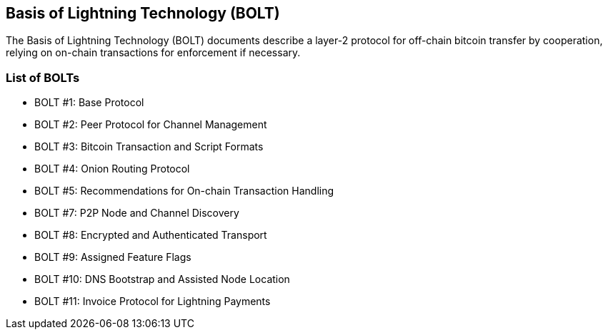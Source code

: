 ////
Source: https://github.com/lightningnetwork/lightning-rfc/blob/master/00-introduction.md
License: CC-BY
Added By: @aantonop
////


== Basis of Lightning Technology (BOLT)

The Basis of Lightning Technology (BOLT) documents describe a layer-2 protocol for off-chain bitcoin transfer by cooperation, relying on on-chain transactions for enforcement if necessary.

=== List of BOLTs

* BOLT #1: Base Protocol
* BOLT #2: Peer Protocol for Channel Management
* BOLT #3: Bitcoin Transaction and Script Formats
* BOLT #4: Onion Routing Protocol
* BOLT #5: Recommendations for On-chain Transaction Handling
* BOLT #7: P2P Node and Channel Discovery
* BOLT #8: Encrypted and Authenticated Transport
* BOLT #9: Assigned Feature Flags
* BOLT #10: DNS Bootstrap and Assisted Node Location
* BOLT #11: Invoice Protocol for Lightning Payments
